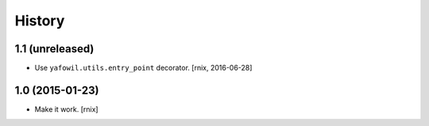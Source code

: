 
History
=======

1.1 (unreleased)
----------------

- Use ``yafowil.utils.entry_point`` decorator.
  [rnix, 2016-06-28]


1.0 (2015-01-23)
----------------

- Make it work.
  [rnix]
